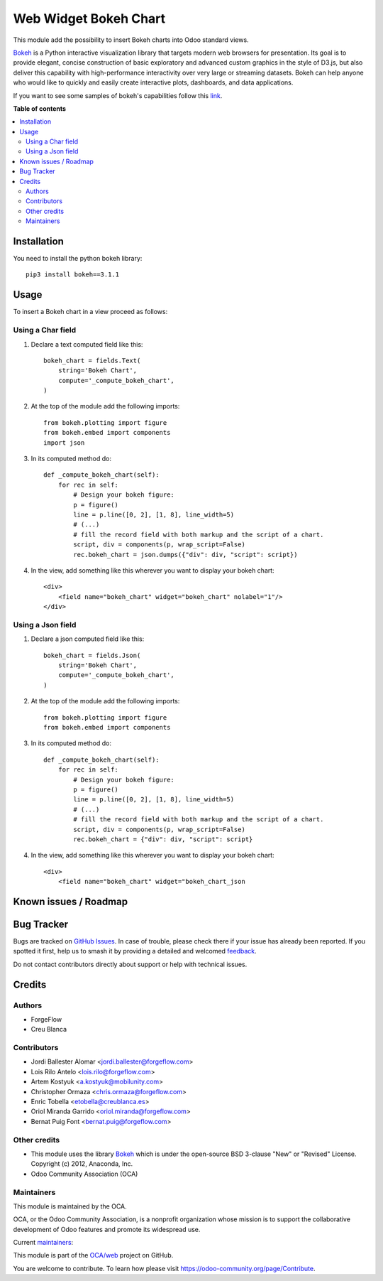 ======================
Web Widget Bokeh Chart
======================

.. 
   !!!!!!!!!!!!!!!!!!!!!!!!!!!!!!!!!!!!!!!!!!!!!!!!!!!!
   !! This file is generated by oca-gen-addon-readme !!
   !! changes will be overwritten.                   !!
   !!!!!!!!!!!!!!!!!!!!!!!!!!!!!!!!!!!!!!!!!!!!!!!!!!!!
   !! source digest: sha256:3ec86c20df03bbfbb52f5eaa52fb1be16d4fe3ec0f1756f745ad65eb7cc56b66
   !!!!!!!!!!!!!!!!!!!!!!!!!!!!!!!!!!!!!!!!!!!!!!!!!!!!

.. |badge1| image:: https://img.shields.io/badge/maturity-Production%2FStable-green.png
    :target: https://odoo-community.org/page/development-status
    :alt: Production/Stable
.. |badge2| image:: https://img.shields.io/badge/licence-LGPL--3-blue.png
    :target: http://www.gnu.org/licenses/lgpl-3.0-standalone.html
    :alt: License: LGPL-3
.. |badge3| image:: https://img.shields.io/badge/github-OCA%2Fweb-lightgray.png?logo=github
    :target: https://github.com/OCA/web/tree/17.0/web_widget_bokeh_chart
    :alt: OCA/web
.. |badge4| image:: https://img.shields.io/badge/weblate-Translate%20me-F47D42.png
    :target: https://translation.odoo-community.org/projects/web-17-0/web-17-0-web_widget_bokeh_chart
    :alt: Translate me on Weblate
.. |badge5| image:: https://img.shields.io/badge/runboat-Try%20me-875A7B.png
    :target: https://runboat.odoo-community.org/builds?repo=OCA/web&target_branch=17.0
    :alt: Try me on Runboat

|badge1| |badge2| |badge3| |badge4| |badge5|

This module add the possibility to insert Bokeh charts into Odoo
standard views.

|Bokeh Chart inserted into an Odoo view|

`Bokeh <https://bokeh.pydata.org>`__ is a Python interactive
visualization library that targets modern web browsers for presentation.
Its goal is to provide elegant, concise construction of basic
exploratory and advanced custom graphics in the style of D3.js, but also
deliver this capability with high-performance interactivity over very
large or streaming datasets. Bokeh can help anyone who would like to
quickly and easily create interactive plots, dashboards, and data
applications.

If you want to see some samples of bokeh's capabilities follow this
`link <https://bokeh.pydata.org/en/latest/docs/gallery.html>`__.

.. |Bokeh Chart inserted into an Odoo view| image:: https://raw.githubusercontent.com/OCA/web/17.0/web_widget_bokeh_chart/static/description/example.png

**Table of contents**

.. contents::
   :local:

Installation
============

You need to install the python bokeh library:

::

   pip3 install bokeh==3.1.1

Usage
=====

To insert a Bokeh chart in a view proceed as follows:

Using a Char field
------------------

1. Declare a text computed field like this:

   ::

      bokeh_chart = fields.Text(
          string='Bokeh Chart',
          compute='_compute_bokeh_chart',
      )

2. At the top of the module add the following imports:

   ::

      from bokeh.plotting import figure
      from bokeh.embed import components
      import json

3. In its computed method do:

   ::

      def _compute_bokeh_chart(self):
          for rec in self:
              # Design your bokeh figure:
              p = figure()
              line = p.line([0, 2], [1, 8], line_width=5)
              # (...)
              # fill the record field with both markup and the script of a chart.
              script, div = components(p, wrap_script=False)
              rec.bokeh_chart = json.dumps({"div": div, "script": script})

4. In the view, add something like this wherever you want to display
   your bokeh chart:

   ::

      <div>
          <field name="bokeh_chart" widget="bokeh_chart" nolabel="1"/>
      </div>

Using a Json field
------------------

1. Declare a json computed field like this:

   ::

      bokeh_chart = fields.Json(
          string='Bokeh Chart',
          compute='_compute_bokeh_chart',
      )

2. At the top of the module add the following imports:

   ::

      from bokeh.plotting import figure
      from bokeh.embed import components

3. In its computed method do:

   ::

      def _compute_bokeh_chart(self):
          for rec in self:
              # Design your bokeh figure:
              p = figure()
              line = p.line([0, 2], [1, 8], line_width=5)
              # (...)
              # fill the record field with both markup and the script of a chart.
              script, div = components(p, wrap_script=False)
              rec.bokeh_chart = {"div": div, "script": script}

4. In the view, add something like this wherever you want to display
   your bokeh chart:

   ::

      <div>
          <field name="bokeh_chart" widget="bokeh_chart_json

Known issues / Roadmap
======================



Bug Tracker
===========

Bugs are tracked on `GitHub Issues <https://github.com/OCA/web/issues>`_.
In case of trouble, please check there if your issue has already been reported.
If you spotted it first, help us to smash it by providing a detailed and welcomed
`feedback <https://github.com/OCA/web/issues/new?body=module:%20web_widget_bokeh_chart%0Aversion:%2017.0%0A%0A**Steps%20to%20reproduce**%0A-%20...%0A%0A**Current%20behavior**%0A%0A**Expected%20behavior**>`_.

Do not contact contributors directly about support or help with technical issues.

Credits
=======

Authors
-------

* ForgeFlow
* Creu Blanca

Contributors
------------

-  Jordi Ballester Alomar <jordi.ballester@forgeflow.com>
-  Lois Rilo Antelo <lois.rilo@forgeflow.com>
-  Artem Kostyuk <a.kostyuk@mobilunity.com>
-  Christopher Ormaza <chris.ormaza@forgeflow.com>
-  Enric Tobella <etobella@creublanca.es>
-  Oriol Miranda Garrido <oriol.miranda@forgeflow.com>
-  Bernat Puig Font <bernat.puig@forgeflow.com>

Other credits
-------------

-  This module uses the library
   `Bokeh <https://github.com/bokeh/bokeh>`__ which is under the
   open-source BSD 3-clause "New" or "Revised" License. Copyright (c)
   2012, Anaconda, Inc.
-  Odoo Community Association (OCA)

Maintainers
-----------

This module is maintained by the OCA.

.. image:: https://odoo-community.org/logo.png
   :alt: Odoo Community Association
   :target: https://odoo-community.org

OCA, or the Odoo Community Association, is a nonprofit organization whose
mission is to support the collaborative development of Odoo features and
promote its widespread use.

.. |maintainer-LoisRForgeFlow| image:: https://github.com/LoisRForgeFlow.png?size=40px
    :target: https://github.com/LoisRForgeFlow
    :alt: LoisRForgeFlow
.. |maintainer-ChrisOForgeFlow| image:: https://github.com/ChrisOForgeFlow.png?size=40px
    :target: https://github.com/ChrisOForgeFlow
    :alt: ChrisOForgeFlow

Current `maintainers <https://odoo-community.org/page/maintainer-role>`__:

|maintainer-LoisRForgeFlow| |maintainer-ChrisOForgeFlow| 

This module is part of the `OCA/web <https://github.com/OCA/web/tree/17.0/web_widget_bokeh_chart>`_ project on GitHub.

You are welcome to contribute. To learn how please visit https://odoo-community.org/page/Contribute.
